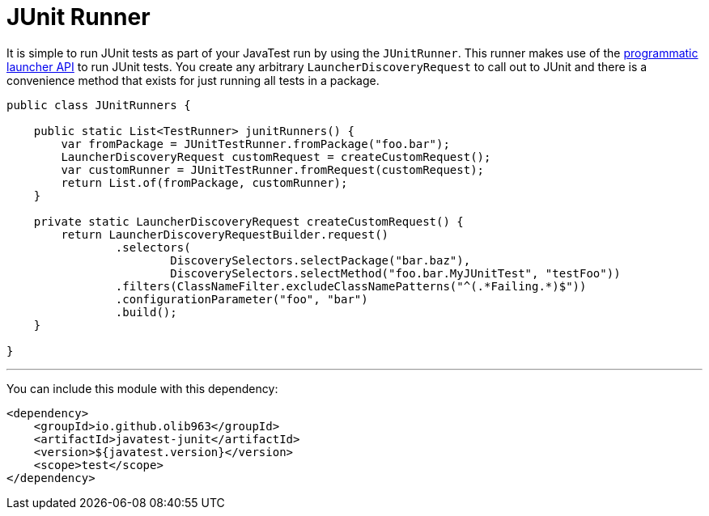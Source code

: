 = JUnit Runner

It is simple to run JUnit tests as part of your JavaTest run by using the `JUnitRunner`. This runner makes use of
the https://junit.org/junit5/docs/current/user-guide/#launcher-api[programmatic launcher API] to run JUnit tests. You
create any arbitrary `LauncherDiscoveryRequest` to call out to JUnit and there is a convenience method
that exists for just running all tests in a package.

[source,java]
----
public class JUnitRunners {

    public static List<TestRunner> junitRunners() {
        var fromPackage = JUnitTestRunner.fromPackage("foo.bar");
        LauncherDiscoveryRequest customRequest = createCustomRequest();
        var customRunner = JUnitTestRunner.fromRequest(customRequest);
        return List.of(fromPackage, customRunner);
    }

    private static LauncherDiscoveryRequest createCustomRequest() {
        return LauncherDiscoveryRequestBuilder.request()
                .selectors(
                        DiscoverySelectors.selectPackage("bar.baz"),
                        DiscoverySelectors.selectMethod("foo.bar.MyJUnitTest", "testFoo"))
                .filters(ClassNameFilter.excludeClassNamePatterns("^(.*Failing.*)$"))
                .configurationParameter("foo", "bar")
                .build();
    }

}
----

'''

You can include this module with this dependency:

[source, xml]
----
<dependency>
    <groupId>io.github.olib963</groupId>
    <artifactId>javatest-junit</artifactId>
    <version>${javatest.version}</version>
    <scope>test</scope>
</dependency>
----